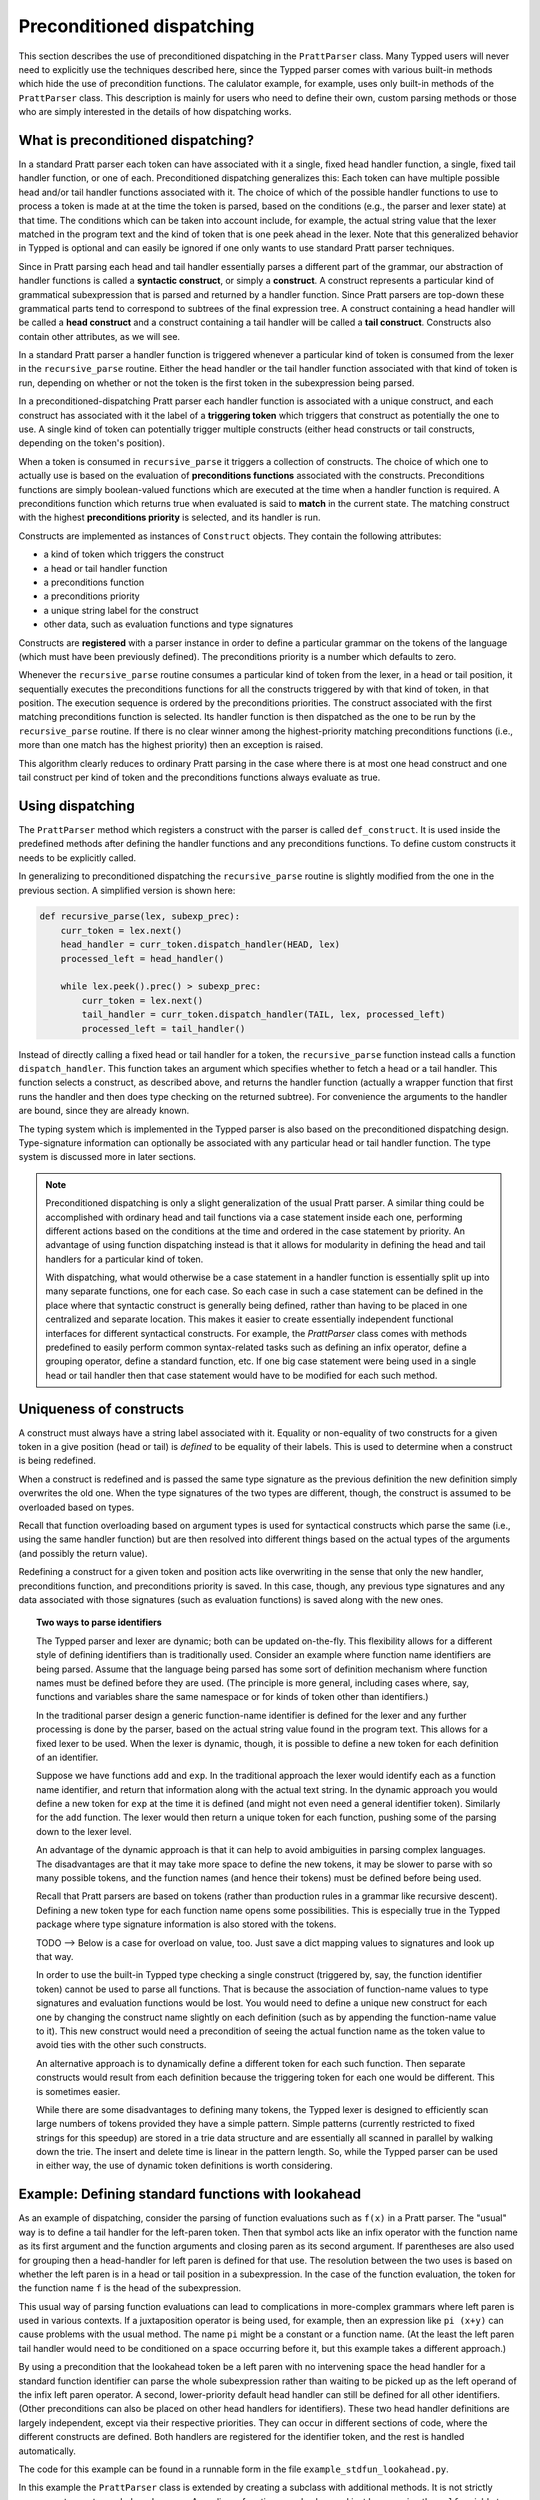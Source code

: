 
Preconditioned dispatching
==========================

This section describes the use of preconditioned dispatching in the
``PrattParser`` class.  Many Typped users will never need to explicitly use the
techniques described here, since the Typped parser comes with various built-in
methods which hide the use of precondition functions.  The calulator example,
for example, uses only built-in methods of the ``PrattParser`` class.  This
description is mainly for users who need to define their own, custom parsing
methods or those who are simply interested in the details of how dispatching
works.

What is preconditioned dispatching?
-----------------------------------

In a standard Pratt parser each token can have associated with it a single,
fixed head handler function, a single, fixed tail handler function, or one of
each.  Preconditioned dispatching generalizes this: Each token can have
multiple possible head and/or tail handler functions associated with it.  The
choice of which of the possible handler functions to use to process a token is
made at at the time the token is parsed, based on the conditions (e.g., the
parser and lexer state) at that time.  The conditions which can be taken into
account include, for example, the actual string value that the lexer matched in
the program text and the kind of token that is one peek ahead in the lexer.
Note that this generalized behavior in Typped is optional and can easily be
ignored if one only wants to use standard Pratt parser techniques.

Since in Pratt parsing each head and tail handler essentially parses a
different part of the grammar, our abstraction of handler functions is called a
**syntactic construct**, or simply a **construct**.  A construct represents a
particular kind of grammatical subexpression that is parsed and returned by a
handler function.  Since Pratt parsers are top-down these grammatical parts
tend to correspond to subtrees of the final expression tree.  A construct
containing a head handler will be called a **head construct** and a construct
containing a tail handler will be called a **tail construct**.  Constructs also
contain other attributes, as we will see.

In a standard Pratt parser a handler function is triggered whenever a
particular kind of token is consumed from the lexer in the ``recursive_parse``
routine.  Either the head handler or the tail handler function associated
with that kind of token is run, depending on whether or not the token is the
first token in the subexpression being parsed.

In a preconditioned-dispatching Pratt parser each handler function is
associated with a unique construct, and each construct has associated with it
the label of a **triggering token** which triggers that construct as
potentially the one to use.  A single kind of token can potentially trigger
multiple constructs (either head constructs or tail constructs, depending on
the token's position).

When a token is consumed in ``recursive_parse`` it triggers a collection of
constructs.  The choice of which one to actually use is based on the evaluation
of **preconditions functions** associated with the constructs.  Preconditions
functions are simply boolean-valued functions which are executed at the time
when a handler function is required.  A preconditions function which returns
true when evaluated is said to **match** in the current state.  The matching
construct with the highest **preconditions priority** is selected, and its
handler is run.

Constructs are implemented as instances of ``Construct`` objects.  They contain
the following attributes:

* a kind of token which triggers the construct
* a head or tail handler function
* a preconditions function
* a preconditions priority
* a unique string label for the construct
* other data, such as evaluation functions and type signatures

Constructs are **registered** with a parser instance in order to define a
particular grammar on the tokens of the language (which must have been
previously defined).  The preconditions priority is a number which defaults to
zero.

Whenever the ``recursive_parse`` routine consumes a particular kind of token
from the lexer, in a head or tail position, it sequentially executes the
preconditions functions for all the constructs triggered by with that kind of
token, in that position.  The execution sequence is ordered by the
preconditions priorities.  The construct associated with the first matching
preconditions function is selected.  Its handler function is then dispatched as
the one to be run by the ``recursive_parse`` routine.  If there is no clear
winner among the highest-priority matching preconditions functions (i.e., more
than one match has the highest priority) then an exception is raised.

This algorithm clearly reduces to ordinary Pratt parsing in the case where
there is at most one head construct and one tail construct per kind of token
and the preconditions functions always evaluate as true.

Using dispatching
-----------------

The ``PrattParser`` method which registers a construct with the parser is
called ``def_construct``.  It is used inside the predefined methods after
defining the handler functions and any preconditions functions.  To define
custom constructs it needs to be explicitly called.

In generalizing to preconditioned dispatching the ``recursive_parse`` routine
is slightly modified from the one in the previous section.  A simplified
version is shown here:

.. code-block:: python

   def recursive_parse(lex, subexp_prec):
       curr_token = lex.next()
       head_handler = curr_token.dispatch_handler(HEAD, lex)
       processed_left = head_handler()

       while lex.peek().prec() > subexp_prec:
           curr_token = lex.next()
           tail_handler = curr_token.dispatch_handler(TAIL, lex, processed_left)
           processed_left = tail_handler()

Instead of directly calling a fixed head or tail handler for a token, the
``recursive_parse`` function instead calls a function ``dispatch_handler``.
This function takes an argument which specifies whether to fetch a head or a
tail handler.  This function selects a construct, as described above, and
returns the handler function (actually a wrapper function that first runs the
handler and then does type checking on the returned subtree).  For convenience
the arguments to the handler are bound, since they are already known.

The typing system which is implemented in the Typped parser is also based on
the preconditioned dispatching design.  Type-signature information can
optionally be associated with any particular head or tail handler function.
The type system is discussed more in later sections.

.. note::

   Preconditioned dispatching is only a slight generalization of the usual
   Pratt parser.  A similar thing could be accomplished with ordinary head and
   tail functions via a case statement inside each one, performing different
   actions based on the conditions at the time and ordered in the case
   statement by priority. An advantage of using function dispatching instead
   is that it allows for modularity in defining the head and tail handlers for
   a particular kind of token.
   
   With dispatching, what would otherwise be a case statement in a handler
   function is essentially split up into many separate functions, one for each
   case.  So each case in such a case statement can be defined in the place
   where that syntactic construct is generally being defined, rather than
   having to be placed in one centralized and separate location.  This makes it
   easier to create essentially independent functional interfaces for different
   syntactical constructs.  For example, the `PrattParser` class comes with
   methods predefined to easily perform common syntax-related tasks such as
   defining an infix operator, define a grouping operator, define a standard
   function, etc.  If one big case statement were being used in a single head
   or tail handler then that case statement would have to be modified for each
   such method.

Uniqueness of constructs
------------------------

A construct must always have a string label associated with it.  Equality or
non-equality of two constructs for a given token in a give position (head or
tail) is *defined* to be equality of their labels.  This is used to determine
when a construct is being redefined.

When a construct is redefined and is passed the same type signature as the
previous definition the new definition simply overwrites the old one.  When the
type signatures of the two types are different, though, the construct is
assumed to be overloaded based on types.

Recall that function overloading based on argument types is used for
syntactical constructs which parse the same (i.e., using the same handler
function) but are then resolved into different things based on the actual types
of the arguments (and possibly the return value).

Redefining a construct for a given token and position acts like overwriting in
the sense that only the new handler, preconditions function, and preconditions
priority is saved.  In this case, though, any previous type signatures and any
data associated with those signatures (such as evaluation functions) is saved
along with the new ones.

.. topic:: Two ways to parse identifiers

   The Typped parser and lexer are dynamic; both can be updated on-the-fly.
   This flexibility allows for a different style of defining identifiers than
   is traditionally used.  Consider an example where function name
   identifiers are being parsed.  Assume that the language being parsed has
   some sort of definition mechanism where function names must be defined
   before they are used.  (The principle is more general, including cases
   where, say, functions and variables share the same namespace or for
   kinds of token other than identifiers.)
   
   In the traditional parser design a generic function-name identifier is
   defined for the lexer and any further processing is done by the parser, based
   on the actual string value found in the program text.  This allows for a
   fixed lexer to be used.  When the lexer is dynamic, though, it is possible
   to define a new token for each definition of an identifier.
   
   Suppose we have functions ``add`` and ``exp``.  In the traditional approach
   the lexer would identify each as a function name identifier, and return that
   information along with the actual text string.  In the dynamic approach you
   would define a new token for ``exp`` at the time it is defined (and might
   not even need a general identifier token).  Similarly for the ``add``
   function.  The lexer would then return a unique token for each function,
   pushing some of the parsing down to the lexer level.

   An advantage of the dynamic approach is that it can help to avoid
   ambiguities in parsing complex languages.  The disadvantages are that it may
   take more space to define the new tokens, it may be slower to parse with so
   many possible tokens, and the function names (and hence their tokens) must
   be defined before being used.

   Recall that Pratt parsers are based on tokens (rather than production rules
   in a grammar like recursive descent).  Defining a new token type for each
   function name opens some possibilities.  This is especially true in the
   Typped package where type signature information is also stored with the
   tokens.

   TODO --> Below is a case for overload on value, too.  Just save a dict
   mapping values to signatures and look up that way.

   In order to use the built-in Typped type checking a single construct
   (triggered by, say, the function identifier token) cannot be used to parse
   all functions.  That is because the association of function-name values to
   type signatures and evaluation functions would be lost.  You would need to
   define a unique new construct for each one by changing the construct name
   slightly on each definition (such as by appending the function-name value to
   it).  This new construct would need a precondition of seeing the actual
   function name as the token value to avoid ties with the other such
   constructs.

   An alternative approach is to dynamically define a different token for each
   such function.  Then separate constructs would result from each definition
   because the triggering token for each one would be different.  This is
   sometimes easier.
   
   While there are some disadvantages to defining many tokens, the Typped lexer
   is designed to efficiently scan large numbers of tokens provided they have a
   simple pattern.  Simple patterns (currently restricted to fixed strings for
   this speedup) are stored in a trie data structure and are essentially all
   scanned in parallel by walking down the trie.  The insert and delete time is
   linear in the pattern length.  So, while the Typped parser can be used in
   either way, the use of dynamic token definitions is worth considering.

Example: Defining standard functions with lookahead
---------------------------------------------------

As an example of dispatching, consider the parsing of function evaluations such
as ``f(x)`` in a Pratt parser.   The "usual" way is to define a tail handler
for the left-paren token.  Then that symbol acts like an infix operator with
the function name as its first argument and the function arguments and closing
paren as its second argument.  If parentheses are also used for grouping then a
head-handler for left paren is defined for that use.  The resolution between
the two uses is based on whether the left paren is in a head or tail position
in a subexpression.  In the case of the function evaluation, the token for the
function name ``f`` is the head of the subexpression.

This usual way of parsing function evaluations can lead to complications in
more-complex grammars where left paren is used in various contexts.  If a
juxtaposition operator is being used, for example, then an expression like
``pi (x+y)`` can cause problems with the usual method.  The name ``pi`` might
be a constant or a function name.  (At the least the left paren tail handler
would need to be conditioned on a space occurring before it, but this example
takes a different approach.)

By using a precondition that the lookahead token be a left paren with no
intervening space the head handler for a standard function identifier can parse
the whole subexpression rather than waiting to be picked up as the left operand of
the infix left paren operator.  A second, lower-priority default head handler
can still be defined for all other identifiers.  (Other preconditions can also
be placed on other head handlers for identifiers).  These two head handler
definitions are largely independent, except via their respective priorities.
They can occur in different sections of code, where the different constructs
are defined.  Both handlers are registered for the identifier token, and the
rest is handled automatically.

The code for this example can be found in a runnable form in the file
``example_stdfun_lookahead.py``.

In this example the ``PrattParser`` class is extended by creating a subclass
with additional methods.  It is not strictly necessary to create a subclass,
however.  An ordinary function can also be used just by renaming the ``self``
variable to something like ``parser`` and then explicitly passing in a parser
instance when calling it.  Extending the class has the advantage that the newer
methods are accessed in the same way as the built-in ones and can be easily
accessed in the parser instance's namespace.

In this example the method ``def_stdfun_lookahead`` is added to the
``PrattParser``.  This is only an example, since the ``PrattParser`` class
already has a ``def_stdfun`` method which uses lookahead and also incorporates
types, etc.  Before calling this method all of the tokens involved must have
already been defined along with their labels (via the ``def_token`` method).
Ignored whitespace tokens must also have been defined already.  The lpar, rpar,
and comma tokens must already have been defined as literal tokens (via the
``def_literal`` method).

Recall that the head-handler function will be called to process a subexpression
starting from the beginning.  That head-handler is then responsible for parsing
the full subexpression -- though it can itself call ``recursive_parse`` to
parse sub-subexpressions.  We are defining a head-handler that only matches a
function name in the case where the peek token is an lpar with no intervening
space.

.. TODO: Keep up-to-date with the code in latest version from Python file
   ``example_stdfun_lookahead.py``  Maybe add more tests
   (maybe as a pytest file).

.. code-block:: python

   class MyParser(PrattParser):
       """Subclass and add a new method to the `PrattParser` class as an example."""

       def __init__(self, *args, **kwargs):
           """Call the superclass initializer."""
           super(MyParser, self).__init__(*args, **kwargs)

       def def_stdfun_lookahead(self, fname_token_label, lpar_token_label,
                      rpar_token_label, comma_token_label, num_args,
                      precond_priority=1):
           """Define a standard function with a fixed number of arguments."""

           # Define the preconditions function and a unique label for it.
           def preconditions(lex, lookbehind):
               # Note that helper functions like `match_next` could also be used.
               peek_tok = lex.peek()
               if peek_tok.ignored_before: return False
               if peek_tok.token_label != lpar_token_label: return False
               return True
           precond_label = "lpar after, no whitespace between" # Some unique label.

           # Define the head-handler function.
           def head_handler(tok, lex):
               # Below match is for a precondition, so it will match and consume.
               lex.match_next(lpar_token_label, raise_on_fail=True)

               # Read comma-separated subexpressions as arguments.
               for i in range(num_args-1):
                   tok.append_children(tok.recursive_parse(0))
                   lex.match_next(comma_token_label, raise_on_fail=True)
                   lex.match_next(rpar_token_label, raise_on_true=True) # Error.
               if num_args != 0:
                   tok.append_children(tok.recursive_parse(0))
               lex.match_next(rpar_token_label, raise_on_fail=True)

               # Always call this function at the end of a handler function.
               tok.process_and_check_node(head_handler)
               return tok

           # Register the construct with the parser.
           construct_label = "parse function with lpar, no space after name"
           self.def_construct(fname_token_label, prec=0,
                              head=head_handler,
                              construct_label=construct_label,
                              precond_fun=preconditions,
                              precond_priority=precond_priority)

In parsing the full function call the handler defined above uses both the
helper function ``match_next`` as well as calls to the lexer and
``recursive_parse``.  Generally, tokens which will appear in the final parse
tree, even literal tokens, should be retrieved with ``recursive_parse``.  That
is because it peforms some extra processing the nodes such as setting their
actual types.  Tokens which do not appear in the final parse tree, such as the
final closing rpar token of the function arguments, can simply be consumed by
``match_next`` or an explicit call to ``lex.next()`` and discarded.

The function defined above could be called as follows:

.. code-block:: python

    parser = MyParser()
    parser.def_default_whitespace()

    tokens = [("k_number", r"\d+"),
              ("k_lpar", r"\("),
              ("k_rpar", r"\)"),
              ("k_comma", r","),
              ("k_add", r"add"),
              ("k_sub", r"sub"),
             ]
    parser.def_multi_tokens(tokens)

    literals = [("k_number"),
                ("k_lpar"),
                ("k_rpar"),
               ]
    parser.def_multi_literals(literals)

    parser.def_stdfun("k_add", "k_lpar", "k_rpar", "k_comma", 2)
    parser.def_stdfun("k_sub", "k_lpar", "k_rpar", "k_comma", 2)

    print(parser.parse("add(4, sub(5, 6)").tree_repr())

When run, the above code produces this output:

::

   <k_add,'add'>
       <k_number,'4'>
       <k_sub,'sub'>
           <k_number,'5'>
           <k_number,'6'>

This example works, but is simplified from the actual ``def_stdfun`` method of
the Pratt parser class.  It assumes a fixed number of arguments and does not
make use of type data.  The function is still fairly general, though.  Note
that this function does not allow whitespace (ignored tokens) to occur between
the function name and the left parenthesis.  The preconditions function is
defined as a nested function, but it could alternately be passed in as another
argument to ``def_stdfun`` (along with its label). 

.. topic:: Overloading versus preconditions functions

   An alternative way that Typped could have implemented overloading would have
   been to always use a unique construct label for each overload --- perhaps by
   appending a string representation of the type to the label.  But this would
   also complicate the resolution of constructs.
  
   Constructs as currently implemented must be uniquely resolvable
   at parse-time.  They then uniquely determine the handler function to call.
   If different preconditions labels are used for overloading then overloading
   will cause multiple constructs to match as a normal thing.  These ties will not
   be uniquely resolvable by a priority system.
   
   To resolve an overload with multiple constructs the expression must first be
   parsed to find the actual types.  This requires a handler function, which is
   circular since the construct determines the handler.  One approach might be
   to assume that all the corresponding handler functions are identical in case
   of ties and just pick one to call, but that could mask some error
   conditions.  The associated evaluation function and AST data would still
   need to be selected from among the collection of matching constructs.  It
   seems simpler to just to store all the overloaded signatures and their
   associated data with a construct.

